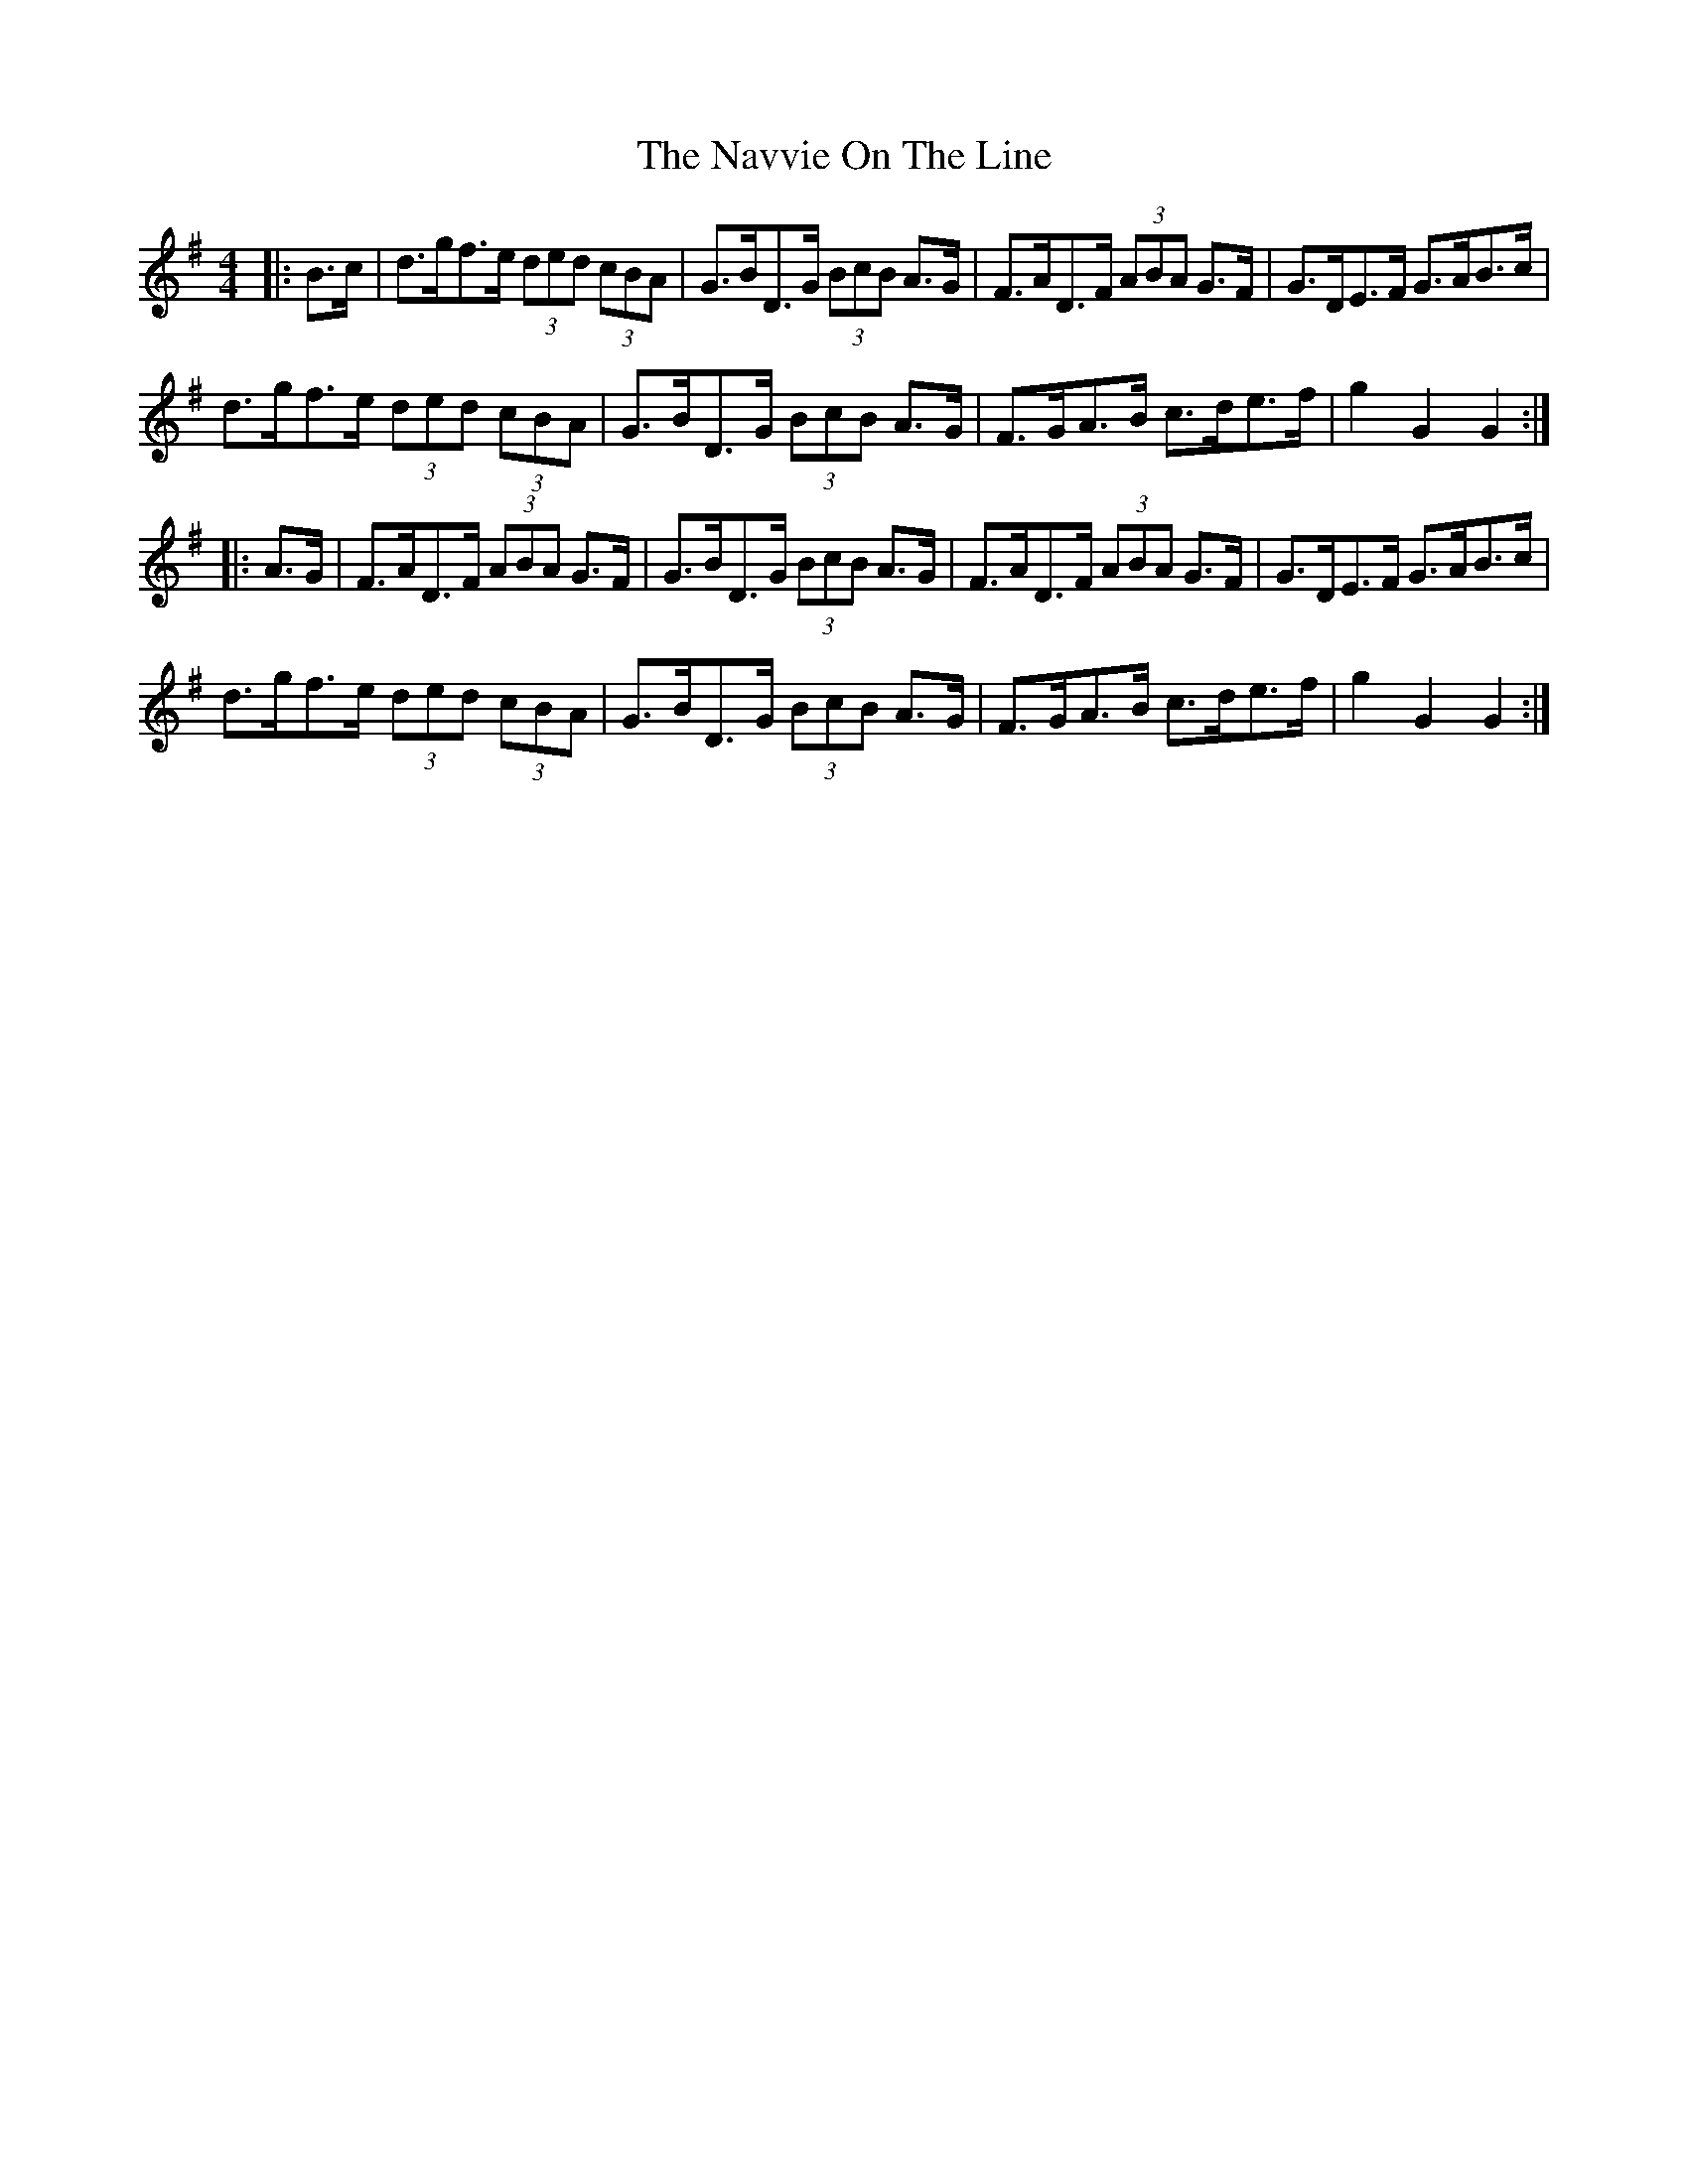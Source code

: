 X: 29006
T: Navvie On The Line, The
R: hornpipe
M: 4/4
K: Gmajor
|:B>c|d>gf>e (3ded (3cBA|G>BD>G (3BcB A>G|F>AD>F (3ABA G>F|G>DE>F G>AB>c|
d>gf>e (3ded (3cBA|G>BD>G (3BcB A>G|F>GA>B c>de>f|g2 G2 G2:|
|:A>G|F>AD>F (3ABA G>F|G>BD>G (3BcB A>G|F>AD>F (3ABA G>F|G>DE>F G>AB>c|
d>gf>e (3ded (3cBA|G>BD>G (3BcB A>G|F>GA>B c>de>f|g2 G2 G2:|


